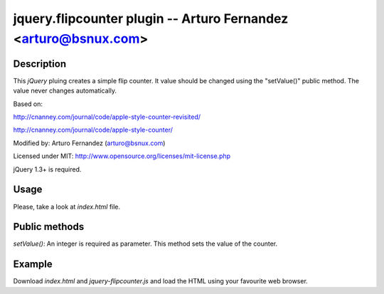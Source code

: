 jquery.flipcounter plugin --  Arturo Fernandez <arturo@bsnux.com>
=================================================================

Description
-----------

This *jQuery* pluing creates a simple flip counter. It value should be changed
using the "setValue()" public method. The value never changes automatically.

Based on:

http://cnanney.com/journal/code/apple-style-counter-revisited/

http://cnanney.com/journal/code/apple-style-counter/

Modified by: Arturo Fernandez (arturo@bsnux.com)

Licensed under MIT: http://www.opensource.org/licenses/mit-license.php

jQuery 1.3+ is required.

Usage
-----

Please, take a look at *index.html* file.


Public methods
--------------

*setValue()*: An integer is required as parameter. This method sets the value of the counter. 

Example
-------

Download *index.html* and *jquery-flipcounter.js* and load the HTML using your favourite web browser.
